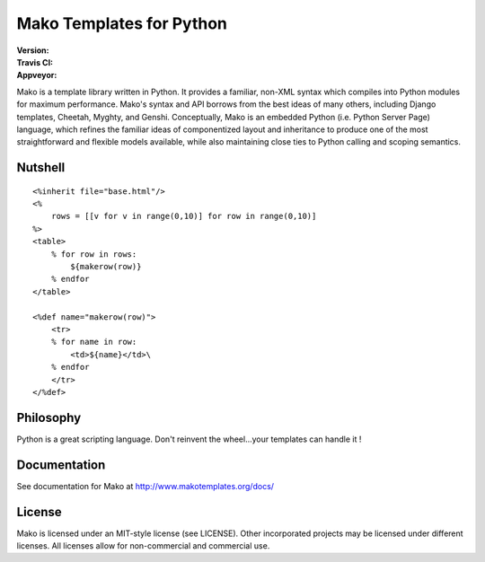 =========================
Mako Templates for Python
=========================

:Version: |version|
:Travis CI: |travis|
:Appveyor: |appveyor|

.. |version| image:: https://img.shields.io/pypi/v/Mako.png
        :target: https://pypi.python.org/pypi/Mako

.. |travis| image:: https://img.shields.io/travis/zzzeek/mako.png
        :target: https://travis-ci.org/zzzeek/mako

.. |appveyor| image:: https://img.shields.io/appveyor/ci/zzzeek/mako.png
        :target: https://ci.appveyor.com/project/zzzeek/mako/branch/master

     
Mako is a template library written in Python. It provides a familiar, non-XML 
syntax which compiles into Python modules for maximum performance. Mako's 
syntax and API borrows from the best ideas of many others, including Django
templates, Cheetah, Myghty, and Genshi. Conceptually, Mako is an embedded 
Python (i.e. Python Server Page) language, which refines the familiar ideas
of componentized layout and inheritance to produce one of the most 
straightforward and flexible models available, while also maintaining close 
ties to Python calling and scoping semantics.

Nutshell
========

::

    <%inherit file="base.html"/>
    <%
        rows = [[v for v in range(0,10)] for row in range(0,10)]
    %>
    <table>
        % for row in rows:
            ${makerow(row)}
        % endfor
    </table>

    <%def name="makerow(row)">
        <tr>
        % for name in row:
            <td>${name}</td>\
        % endfor
        </tr>
    </%def>

Philosophy
===========

Python is a great scripting language. Don't reinvent the wheel...your templates can handle it !

Documentation
==============

See documentation for Mako at http://www.makotemplates.org/docs/

License
========

Mako is licensed under an MIT-style license (see LICENSE).
Other incorporated projects may be licensed under different licenses.
All licenses allow for non-commercial and commercial use.
